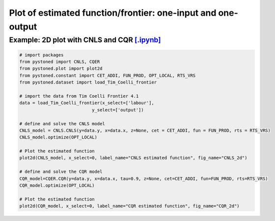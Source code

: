=================================================================
Plot of estimated function/frontier: one-input and one-output
=================================================================


Example: 2D plot with CNLS and CQR  `[.ipynb] <https://colab.research.google.com/github/ds2010/pyStoNED/blob/master/notebooks/2dplot.ipynb>`_
-----------------------------------------------------------------------------------------------------------------------------------------------

.. code:: python

    # import packages
    from pystoned import CNLS, CQER
    from pystoned.plot import plot2d
    from pystoned.constant import CET_ADDI, FUN_PROD, OPT_LOCAL, RTS_VRS
    from pystoned.dataset import load_Tim_Coelli_frontier

    # import the data from Tim Coelli Frontier 4.1 
    data = load_Tim_Coelli_frontier(x_select=['labour'],
                                y_select=['output'])

    # define and solve the CNLS model
    CNLS_model = CNLS.CNLS(y=data.y, x=data.x, z=None, cet = CET_ADDI, fun = FUN_PROD, rts = RTS_VRS)
    CNLS_model.optimize(OPT_LOCAL)

    # Plot the estimated function 
    plot2d(CNLS_model, x_select=0, label_name="CNLS estimated function", fig_name="CNLS_2d")

    # define and solve the CQR model
    CQR_model=CQER.CQR(y=data.y, x=data.x, tau=0.9, z=None, cet=CET_ADDI, fun=FUN_PROD, rts=RTS_VRS)
    CQR_model.optimize(OPT_LOCAL)

    # Plot the estimated function 
    plot2d(CQR_model, x_select=0, label_name="CQR estimated function", fig_name="CQR_2d")

.. image:: ../../../../notebooks/CNLS_2d.png
    :width: 600
    :alt: CNLS estiamted function

.. image:: ../../../../notebooks/CQR_2d.png
    :width: 600
    :alt: CQR estiamted function (tau = 0.5)